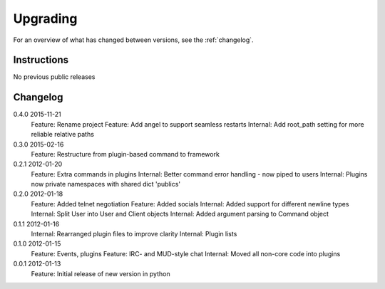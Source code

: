 =========
Upgrading
=========

For an overview of what has changed between versions, see the :ref:`changelog`.

Instructions
============

No previous public releases



.. _changelog:

Changelog
=========

0.4.0       2015-11-21
            Feature: Rename project
            Feature: Add angel to support seamless restarts
            Internal: Add root_path setting for more reliable relative paths

0.3.0       2015-02-16
            Feature: Restructure from plugin-based command to framework

0.2.1       2012-01-20
            Feature: Extra commands in plugins
            Internal: Better command error handling - now piped to users
            Internal: Plugins now private namespaces with shared dict 'publics'

0.2.0       2012-01-18
            Feature: Added telnet negotiation
            Feature: Added socials
            Internal: Added support for different newline types
            Internal: Split User into User and Client objects
            Internal: Added argument parsing to Command object

0.1.1       2012-01-16
            Internal: Rearranged plugin files to improve clarity
            Internal: Plugin lists

0.1.0       2012-01-15
            Feature: Events, plugins
            Feature: IRC- and MUD-style chat
            Internal: Moved all non-core code into plugins

0.0.1       2012-01-13
            Feature: Initial release of new version in python
            
